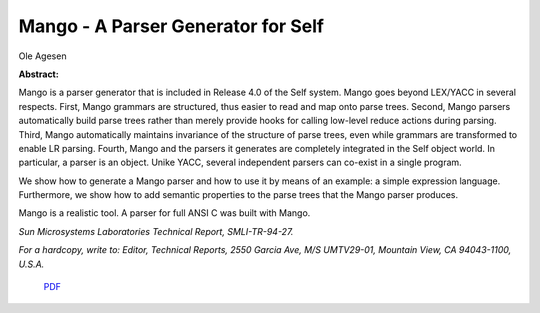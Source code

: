 Mango - A Parser Generator for Self
===================================

Ole Agesen

**Abstract:**

Mango is a parser generator that is included in Release 4.0 of the Self
system.  Mango goes beyond LEX/YACC in several respects.  First, Mango
grammars are structured, thus easier to read and map onto parse trees.
Second, Mango parsers automatically build parse trees rather than
merely provide hooks for calling low-level reduce actions during
parsing.  Third, Mango automatically maintains invariance of the
structure of parse trees, even while grammars are transformed to enable
LR parsing.  Fourth, Mango and the parsers it generates are completely
integrated in the Self object world.  In particular, a parser is an
object.  Unike YACC, several independent parsers can co-exist in a
single program.

We show how to generate a Mango parser and how to use it by means of an
example: a simple expression language.  Furthermore, we show how to add
semantic properties to the parse trees that the Mango parser produces.

Mango is a realistic tool.  A parser for full ANSI C was built with
Mango.

*Sun Microsystems Laboratories Technical Report, SMLI-TR-94-27.*

*For a hardcopy, write to: 
Editor, Technical Reports, 2550 Garcia Ave, M/S UMTV29-01,
Mountain View, CA 94043-1100, U.S.A.*


 `PDF <_static/mango.pdf>`_

